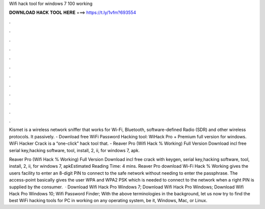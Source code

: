 Wifi hack tool for windows 7 100 working



𝐃𝐎𝐖𝐍𝐋𝐎𝐀𝐃 𝐇𝐀𝐂𝐊 𝐓𝐎𝐎𝐋 𝐇𝐄𝐑𝐄 ===> https://t.ly/1vfm?693554



.



.



.



.



.



.



.



.



.



.



.



.

Kismet is a wireless network sniffer that works for Wi-Fi, Bluetooth, software-defined Radio (SDR) and other wireless protocols. It passively. - Download free WiFi Password Hacking tool: WiHack Pro + Premium full version for windows. WiFi Hacker Crack is a “one-click” hack tool that. - Reaver Pro (Wifi Hack % Working) Full Version Download incl free serial key,hacking software, tool, install, 2, ii, for windows 7, apk.

Reaver Pro (Wifi Hack % Working) Full Version Download incl free crack with keygen, serial key,hacking software, tool, install, 2, ii, for windows 7, apkEstimated Reading Time: 4 mins. Reaver Pro download Wi-Fi Hack % Working gives the users facility to enter an 8-digit PIN to connect to the safe network without needing to enter the passphrase. The access-point basically gives the user WPA and WPA2 PSK which is needed to connect to the network when a right PIN is supplied by the consumer.  · Download Wifi Hack Pro Windows 7; Download Wifi Hack Pro Windows; Download Wifi Hack Pro Windows 10; Wifi Password Finder; With the above terminologies in the background, let us now try to find the best WiFi hacking tools for PC in working on any operating system, be it, Windows, Mac, or Linux.
